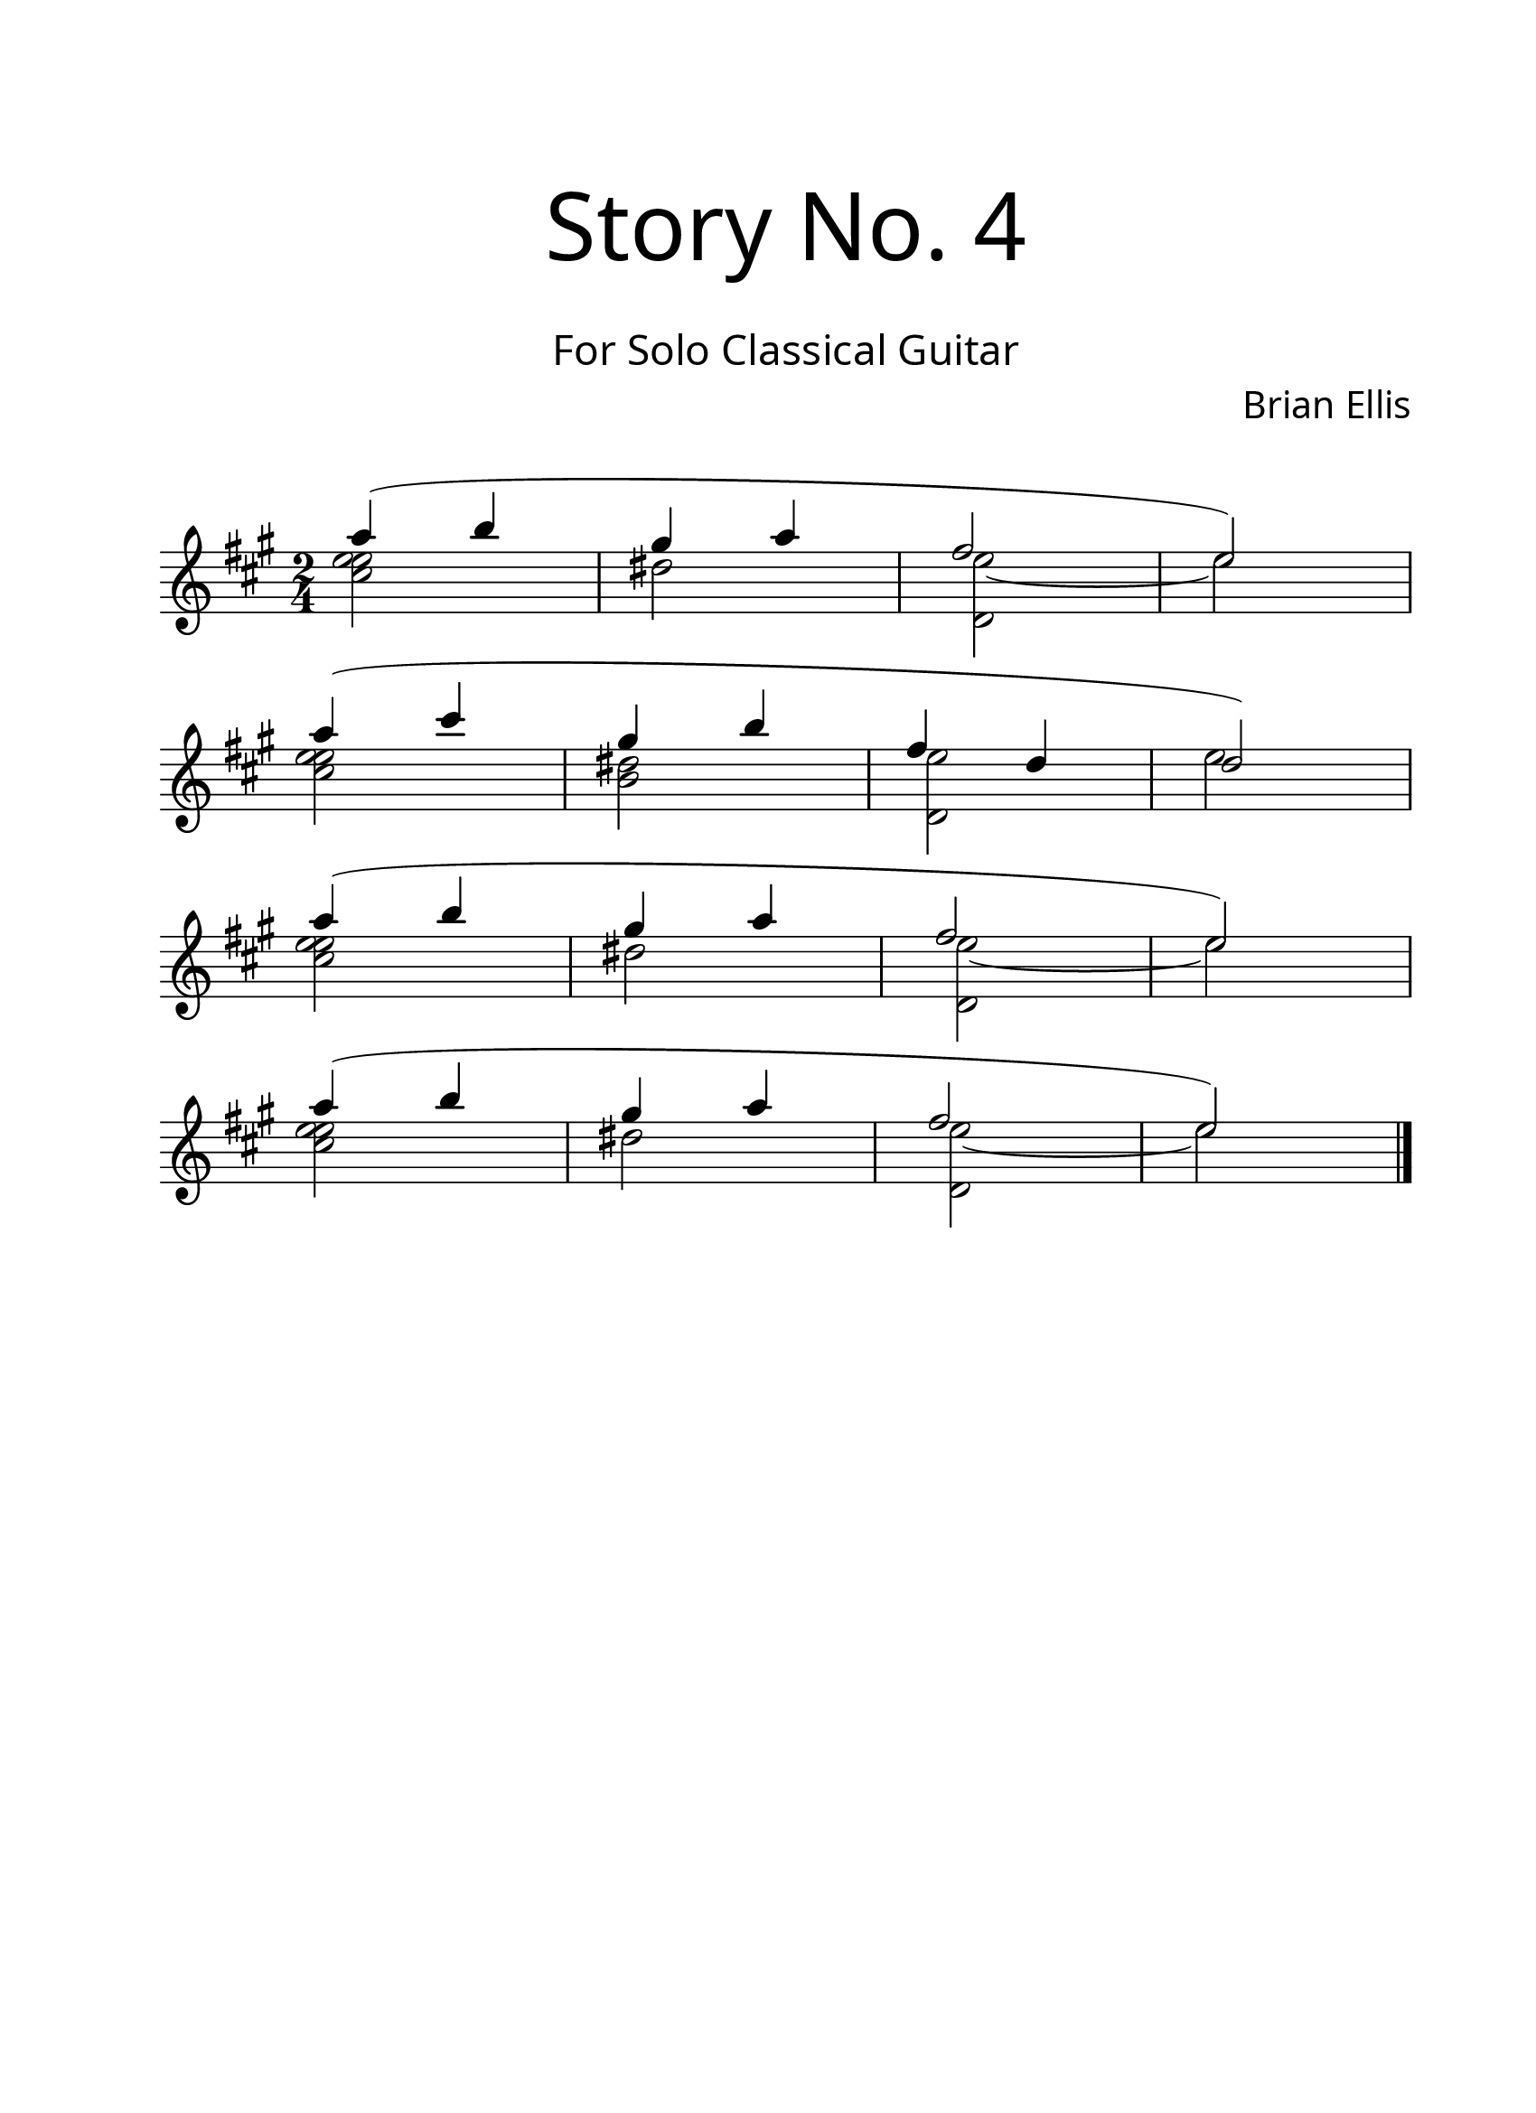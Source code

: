 \version "2.18.2"
#(set-global-staff-size 24)

\paper{
  paper-width = 8.5\in
  left-margin = 2.25\cm
  right-margin = 1.75\cm
  top-margin = 2.5\cm
  bottom-margin = 2.5\cm
%  ragged-last-bottom = ##t
  indent = 0.0\cm
}

\header{
title =\markup { 
         \override #'(font-name . "Avenir Light")
		\fontsize #5 
         "Story No. 4" }
subtitle ="  "
subsubtitle =  \markup { 
         \override #'(font-name . "Avenir Light")
		\fontsize #3 
         "For Solo Classical Guitar" }
tagline=""
composer = \markup { 
         \override #'(font-name . "Avenir Light")
		\fontsize #1 
         "Brian Ellis" }
arranger = "   "
}


\score{
\midi {}
\layout{}
\new Voice \with {
  \remove "Forbid_line_break_engraver"
} \relative c'''{
	\override Score.BarNumber.break-visibility = ##(#f #f #f)
	\key a \major
	\time 2/4
	<<{a4( b gis a fis2 e)}
		\\{<e e cis>2 dis <e d,> ~ e}>>
	\break
	<<{a4( cis gis b fis4 d d2)}
		\\{<e e cis>2 <dis b> <e d,>  e}>>
	\break
	<<{a4( b gis a fis2 e)}
		\\{<e e cis>2 dis <e d,> ~ e}>>
	\break
	<<{a4( b gis a fis2 e)}
		\\{<e e cis>2 dis <e d,> ~ e}>>

	
	\bar "|."

}
}